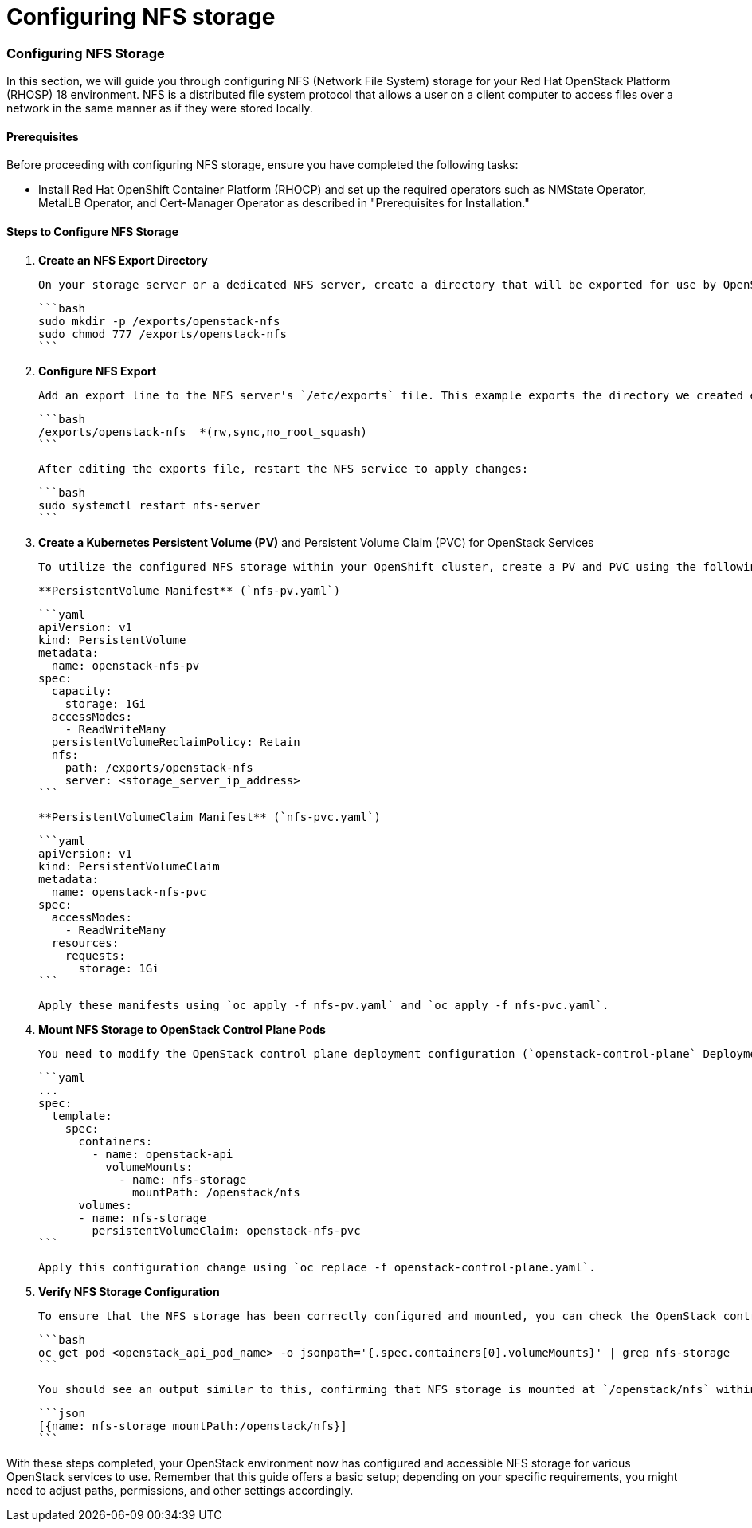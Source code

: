 #  Configuring NFS storage

=== Configuring NFS Storage ===

In this section, we will guide you through configuring NFS (Network File System) storage for your Red Hat OpenStack Platform (RHOSP) 18 environment. NFS is a distributed file system protocol that allows a user on a client computer to access files over a network in the same manner as if they were stored locally.

#### Prerequisites
Before proceeding with configuring NFS storage, ensure you have completed the following tasks:

- Install Red Hat OpenShift Container Platform (RHOCP) and set up the required operators such as NMState Operator, MetalLB Operator, and Cert-Manager Operator as described in "Prerequisites for Installation."

#### Steps to Configure NFS Storage

1. **Create an NFS Export Directory**

   On your storage server or a dedicated NFS server, create a directory that will be exported for use by OpenStack services:

   ```bash
   sudo mkdir -p /exports/openstack-nfs
   sudo chmod 777 /exports/openstack-nfs
   ```

2. **Configure NFS Export**

   Add an export line to the NFS server's `/etc/exports` file. This example exports the directory we created earlier for read and write access by any host:

   ```bash
   /exports/openstack-nfs  *(rw,sync,no_root_squash)
   ```

   After editing the exports file, restart the NFS service to apply changes:

   ```bash
   sudo systemctl restart nfs-server
   ```

3. **Create a Kubernetes Persistent Volume (PV)** and Persistent Volume Claim (PVC) for OpenStack Services

   To utilize the configured NFS storage within your OpenShift cluster, create a PV and PVC using the following YAML manifests:

   **PersistentVolume Manifest** (`nfs-pv.yaml`)

   ```yaml
   apiVersion: v1
   kind: PersistentVolume
   metadata:
     name: openstack-nfs-pv
   spec:
     capacity:
       storage: 1Gi
     accessModes:
       - ReadWriteMany
     persistentVolumeReclaimPolicy: Retain
     nfs:
       path: /exports/openstack-nfs
       server: <storage_server_ip_address>
   ```

   **PersistentVolumeClaim Manifest** (`nfs-pvc.yaml`)

   ```yaml
   apiVersion: v1
   kind: PersistentVolumeClaim
   metadata:
     name: openstack-nfs-pvc
   spec:
     accessModes:
       - ReadWriteMany
     resources:
       requests:
         storage: 1Gi
   ```

   Apply these manifests using `oc apply -f nfs-pv.yaml` and `oc apply -f nfs-pvc.yaml`.

4. **Mount NFS Storage to OpenStack Control Plane Pods**

   You need to modify the OpenStack control plane deployment configuration (`openstack-control-plane` Deployment) to include a volume mount for your NFS storage:

   ```yaml
   ...
   spec:
     template:
       spec:
         containers:
           - name: openstack-api
             volumeMounts:
               - name: nfs-storage
                 mountPath: /openstack/nfs
         volumes:
         - name: nfs-storage
           persistentVolumeClaim: openstack-nfs-pvc
   ```

   Apply this configuration change using `oc replace -f openstack-control-plane.yaml`.

5. **Verify NFS Storage Configuration**

   To ensure that the NFS storage has been correctly configured and mounted, you can check the OpenStack control plane pods for the mount point:

   ```bash
   oc get pod <openstack_api_pod_name> -o jsonpath='{.spec.containers[0].volumeMounts}' | grep nfs-storage
   ```

   You should see an output similar to this, confirming that NFS storage is mounted at `/openstack/nfs` within the control plane pod:

   ```json
   [{name: nfs-storage mountPath:/openstack/nfs}]
   ```

With these steps completed, your OpenStack environment now has configured and accessible NFS storage for various OpenStack services to use. Remember that this guide offers a basic setup; depending on your specific requirements, you might need to adjust paths, permissions, and other settings accordingly.